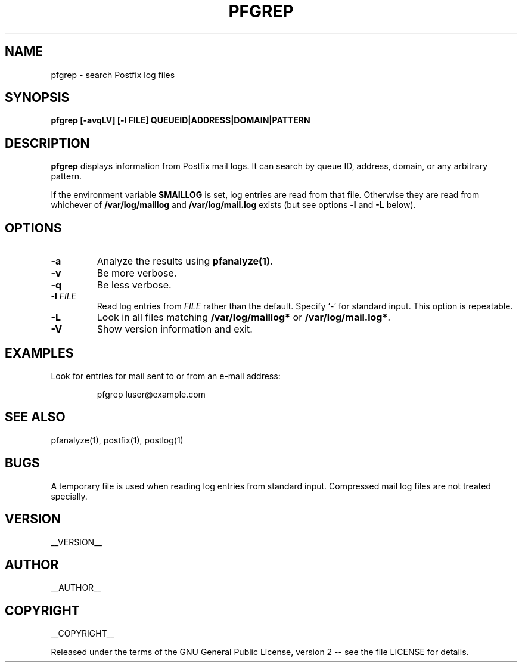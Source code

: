 .\" Process this file with
.\" groff -man -Tascii pfgrep.1
.\"
.TH PFGREP 1 "pfgrep"
.
.
.SH NAME
.
pfgrep \- search Postfix log files
.
.
.\" -----------------------------------------------------------------
.
.SH SYNOPSIS
.
.B pfgrep [-avqLV] [-l FILE] QUEUEID|ADDRESS|DOMAIN|PATTERN
.
.\" -----------------------------------------------------------------
.
.SH DESCRIPTION
.
.B pfgrep
displays information from Postfix mail logs.  It can search by queue ID,
address, domain, or any arbitrary pattern.
.
.P
If the environment variable
.B $MAILLOG
is set, log entries are read from that file.  Otherwise they are read from
whichever of
.B /var/log/maillog
and
.B /var/log/mail.log
exists
(but see options
.B -l
and
.B -L
below).
.
.\" -----------------------------------------------------------------
.
.SH OPTIONS
.
.TP
.B -a
Analyze the results using
.BR pfanalyze(1) .
.
.TP
.BI -v
Be more verbose.
.
.TP
.BI -q
Be less verbose.
.
.TP
.BI -l " FILE"
Read log entries from
.I FILE
rather than the default.
Specify `-' for standard input. 
This option is repeatable.
.
.TP
.BI -L
Look in all files matching
.B /var/log/maillog*
or
.BR /var/log/mail.log* .
.
.TP
.B -V
Show version information and exit.
.
.\" -----------------------------------------------------------------
.
.SH EXAMPLES
.
.P
Look for entries for mail sent to or from an e-mail address:
.IP
pfgrep luser@example.com
.
.\" -----------------------------------------------------------------
.
.SH SEE ALSO
.
pfanalyze(1), postfix(1), postlog(1)
.
.\" -----------------------------------------------------------------
.
.SH BUGS
.
A temporary file is used when reading log entries from standard input.
.
Compressed mail log files are not treated specially.
.
.\" -----------------------------------------------------------------
.
.SH VERSION 
__VERSION__
.
.SH AUTHOR
__AUTHOR__
.
.SH COPYRIGHT
__COPYRIGHT__
.P
Released under the terms of the GNU
General Public License, version 2 -- see the file LICENSE for details.
